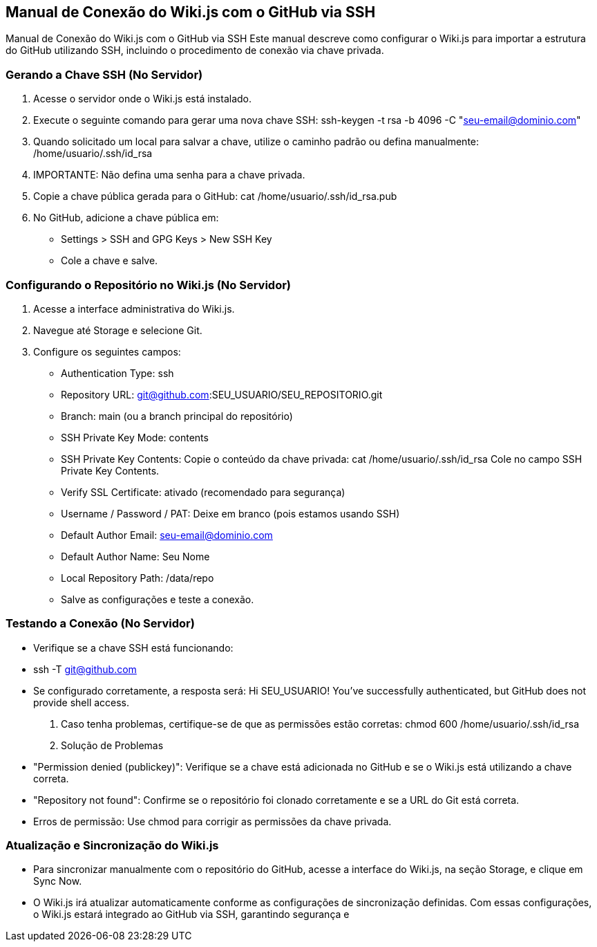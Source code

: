 == Manual de Conexão do Wiki.js com o GitHub via SSH

Manual de Conexão do Wiki.js com o GitHub via SSH
Este manual descreve como configurar o Wiki.js para importar a estrutura do GitHub utilizando
SSH, incluindo o procedimento de conexão via chave privada.

=== Gerando a Chave SSH (No Servidor)

1. Acesse o servidor onde o Wiki.js está instalado.
2. Execute o seguinte comando para gerar uma nova chave SSH:
ssh-keygen -t rsa -b 4096 -C "seu-email@dominio.com"
3. Quando solicitado um local para salvar a chave, utilize o caminho padrão ou defina
manualmente:
/home/usuario/.ssh/id_rsa
4. IMPORTANTE: Não defina uma senha para a chave privada.
5. Copie a chave pública gerada para o GitHub:
cat /home/usuario/.ssh/id_rsa.pub
6. No GitHub, adicione a chave pública em:
- Settings > SSH and GPG Keys > New SSH Key
- Cole a chave e salve.

=== Configurando o Repositório no Wiki.js (No Servidor)

1. Acesse a interface administrativa do Wiki.js.
2. Navegue até Storage e selecione Git.
3. Configure os seguintes campos:
- Authentication Type: ssh
- Repository URL: git@github.com:SEU_USUARIO/SEU_REPOSITORIO.git
- Branch: main (ou a branch principal do repositório)
- SSH Private Key Mode: contents
- SSH Private Key Contents: Copie o conteúdo da chave privada:
cat /home/usuario/.ssh/id_rsa
Cole no campo SSH Private Key Contents.

- Verify SSL Certificate: ativado (recomendado para segurança)
- Username / Password / PAT: Deixe em branco (pois estamos usando SSH)
- Default Author Email: seu-email@dominio.com
- Default Author Name: Seu Nome
- Local Repository Path: /data/repo
- Salve as configurações e teste a conexão.
  

=== Testando a Conexão (No Servidor)

- Verifique se a chave SSH está funcionando:
- ssh -T git@github.com

- Se configurado corretamente, a resposta será:
Hi SEU_USUARIO! You've successfully authenticated, but GitHub does not provide shell access.

. Caso tenha problemas, certifique-se de que as permissões estão corretas:
chmod 600 /home/usuario/.ssh/id_rsa
. Solução de Problemas
- "Permission denied (publickey)": Verifique se a chave está adicionada no GitHub e se o Wiki.js
está utilizando a chave correta.
- "Repository not found": Confirme se o repositório foi clonado corretamente e se a URL do Git está
correta.
- Erros de permissão: Use chmod para corrigir as permissões da chave privada.

=== Atualização e Sincronização do Wiki.js

- Para sincronizar manualmente com o repositório do GitHub, acesse a interface do Wiki.js, na
seção Storage, e clique em Sync Now.

- O Wiki.js irá atualizar automaticamente conforme as configurações de sincronização definidas.
Com essas configurações, o Wiki.js estará integrado ao GitHub via SSH, garantindo segurança e